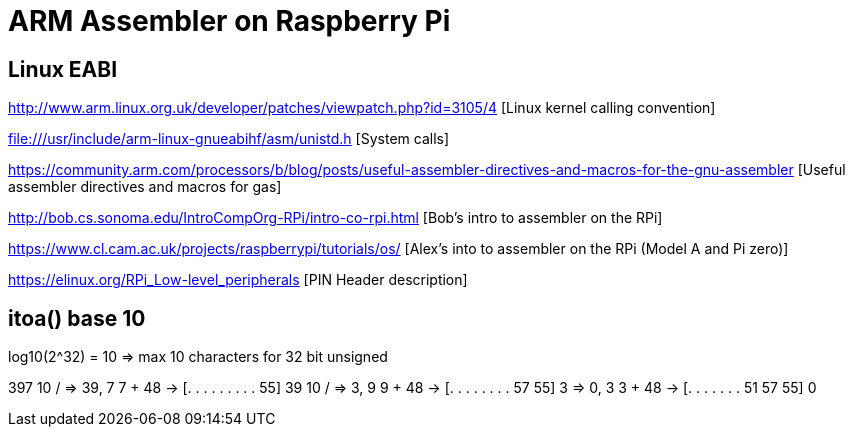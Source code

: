 = ARM Assembler on Raspberry Pi =

== Linux EABI

http://www.arm.linux.org.uk/developer/patches/viewpatch.php?id=3105/4 [Linux
kernel calling convention]

file:///usr/include/arm-linux-gnueabihf/asm/unistd.h [System calls]

https://community.arm.com/processors/b/blog/posts/useful-assembler-directives-and-macros-for-the-gnu-assembler [Useful assembler directives and macros for gas]


http://bob.cs.sonoma.edu/IntroCompOrg-RPi/intro-co-rpi.html [Bob's intro to assembler on the RPi]

https://www.cl.cam.ac.uk/projects/raspberrypi/tutorials/os/ [Alex's into to assembler on the RPi (Model A and Pi zero)]

https://elinux.org/RPi_Low-level_peripherals [PIN Header description]


== itoa() base 10

log10(2^32) = 10 => max 10 characters for 32 bit unsigned

397
10 / => 39, 7
7 + 48 -> [. . . . . . . . . 55]
39
10 / => 3, 9
9 + 48 -> [. . . . . . . . 57 55]
3 => 0, 3
3 + 48 -> [. . . . . . . 51 57 55]
0


